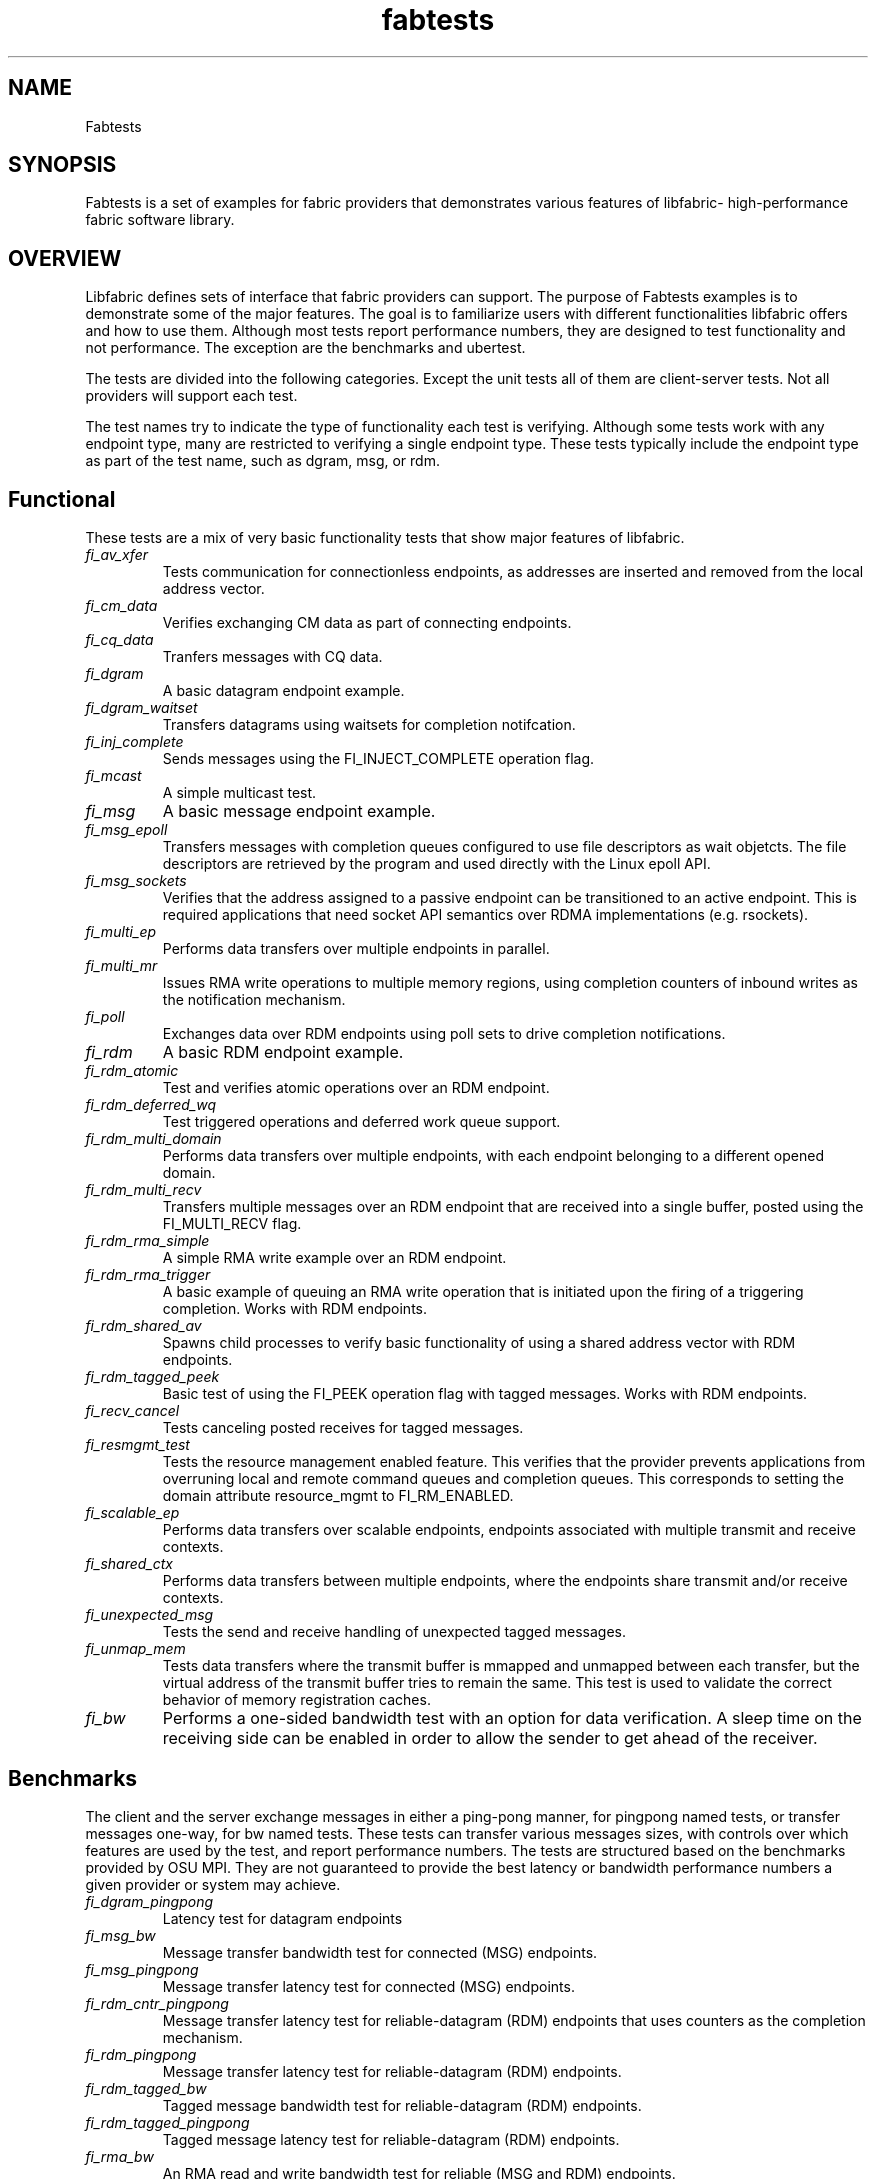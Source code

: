 .\" Automatically generated by Pandoc 1.19.2.4
.\"
.TH "fabtests" "7" "2020\-11\-06" "Libfabric Programmer\[aq]s Manual" "\@VERSION\@"
.hy
.SH NAME
.PP
Fabtests
.SH SYNOPSIS
.PP
Fabtests is a set of examples for fabric providers that demonstrates
various features of libfabric\- high\-performance fabric software
library.
.SH OVERVIEW
.PP
Libfabric defines sets of interface that fabric providers can support.
The purpose of Fabtests examples is to demonstrate some of the major
features.
The goal is to familiarize users with different functionalities
libfabric offers and how to use them.
Although most tests report performance numbers, they are designed to
test functionality and not performance.
The exception are the benchmarks and ubertest.
.PP
The tests are divided into the following categories.
Except the unit tests all of them are client\-server tests.
Not all providers will support each test.
.PP
The test names try to indicate the type of functionality each test is
verifying.
Although some tests work with any endpoint type, many are restricted to
verifying a single endpoint type.
These tests typically include the endpoint type as part of the test
name, such as dgram, msg, or rdm.
.SH Functional
.PP
These tests are a mix of very basic functionality tests that show major
features of libfabric.
.TP
.B \f[I]fi_av_xfer\f[]
Tests communication for connectionless endpoints, as addresses are
inserted and removed from the local address vector.
.RS
.RE
.TP
.B \f[I]fi_cm_data\f[]
Verifies exchanging CM data as part of connecting endpoints.
.RS
.RE
.TP
.B \f[I]fi_cq_data\f[]
Tranfers messages with CQ data.
.RS
.RE
.TP
.B \f[I]fi_dgram\f[]
A basic datagram endpoint example.
.RS
.RE
.TP
.B \f[I]fi_dgram_waitset\f[]
Transfers datagrams using waitsets for completion notifcation.
.RS
.RE
.TP
.B \f[I]fi_inj_complete\f[]
Sends messages using the FI_INJECT_COMPLETE operation flag.
.RS
.RE
.TP
.B \f[I]fi_mcast\f[]
A simple multicast test.
.RS
.RE
.TP
.B \f[I]fi_msg\f[]
A basic message endpoint example.
.RS
.RE
.TP
.B \f[I]fi_msg_epoll\f[]
Transfers messages with completion queues configured to use file
descriptors as wait objetcts.
The file descriptors are retrieved by the program and used directly with
the Linux epoll API.
.RS
.RE
.TP
.B \f[I]fi_msg_sockets\f[]
Verifies that the address assigned to a passive endpoint can be
transitioned to an active endpoint.
This is required applications that need socket API semantics over RDMA
implementations (e.g.
rsockets).
.RS
.RE
.TP
.B \f[I]fi_multi_ep\f[]
Performs data transfers over multiple endpoints in parallel.
.RS
.RE
.TP
.B \f[I]fi_multi_mr\f[]
Issues RMA write operations to multiple memory regions, using completion
counters of inbound writes as the notification mechanism.
.RS
.RE
.TP
.B \f[I]fi_poll\f[]
Exchanges data over RDM endpoints using poll sets to drive completion
notifications.
.RS
.RE
.TP
.B \f[I]fi_rdm\f[]
A basic RDM endpoint example.
.RS
.RE
.TP
.B \f[I]fi_rdm_atomic\f[]
Test and verifies atomic operations over an RDM endpoint.
.RS
.RE
.TP
.B \f[I]fi_rdm_deferred_wq\f[]
Test triggered operations and deferred work queue support.
.RS
.RE
.TP
.B \f[I]fi_rdm_multi_domain\f[]
Performs data transfers over multiple endpoints, with each endpoint
belonging to a different opened domain.
.RS
.RE
.TP
.B \f[I]fi_rdm_multi_recv\f[]
Transfers multiple messages over an RDM endpoint that are received into
a single buffer, posted using the FI_MULTI_RECV flag.
.RS
.RE
.TP
.B \f[I]fi_rdm_rma_simple\f[]
A simple RMA write example over an RDM endpoint.
.RS
.RE
.TP
.B \f[I]fi_rdm_rma_trigger\f[]
A basic example of queuing an RMA write operation that is initiated upon
the firing of a triggering completion.
Works with RDM endpoints.
.RS
.RE
.TP
.B \f[I]fi_rdm_shared_av\f[]
Spawns child processes to verify basic functionality of using a shared
address vector with RDM endpoints.
.RS
.RE
.TP
.B \f[I]fi_rdm_tagged_peek\f[]
Basic test of using the FI_PEEK operation flag with tagged messages.
Works with RDM endpoints.
.RS
.RE
.TP
.B \f[I]fi_recv_cancel\f[]
Tests canceling posted receives for tagged messages.
.RS
.RE
.TP
.B \f[I]fi_resmgmt_test\f[]
Tests the resource management enabled feature.
This verifies that the provider prevents applications from overruning
local and remote command queues and completion queues.
This corresponds to setting the domain attribute resource_mgmt to
FI_RM_ENABLED.
.RS
.RE
.TP
.B \f[I]fi_scalable_ep\f[]
Performs data transfers over scalable endpoints, endpoints associated
with multiple transmit and receive contexts.
.RS
.RE
.TP
.B \f[I]fi_shared_ctx\f[]
Performs data transfers between multiple endpoints, where the endpoints
share transmit and/or receive contexts.
.RS
.RE
.TP
.B \f[I]fi_unexpected_msg\f[]
Tests the send and receive handling of unexpected tagged messages.
.RS
.RE
.TP
.B \f[I]fi_unmap_mem\f[]
Tests data transfers where the transmit buffer is mmapped and unmapped
between each transfer, but the virtual address of the transmit buffer
tries to remain the same.
This test is used to validate the correct behavior of memory
registration caches.
.RS
.RE
.TP
.B \f[I]fi_bw\f[]
Performs a one\-sided bandwidth test with an option for data
verification.
A sleep time on the receiving side can be enabled in order to allow the
sender to get ahead of the receiver.
.RS
.RE
.SH Benchmarks
.PP
The client and the server exchange messages in either a ping\-pong
manner, for pingpong named tests, or transfer messages one\-way, for bw
named tests.
These tests can transfer various messages sizes, with controls over
which features are used by the test, and report performance numbers.
The tests are structured based on the benchmarks provided by OSU MPI.
They are not guaranteed to provide the best latency or bandwidth
performance numbers a given provider or system may achieve.
.TP
.B \f[I]fi_dgram_pingpong\f[]
Latency test for datagram endpoints
.RS
.RE
.TP
.B \f[I]fi_msg_bw\f[]
Message transfer bandwidth test for connected (MSG) endpoints.
.RS
.RE
.TP
.B \f[I]fi_msg_pingpong\f[]
Message transfer latency test for connected (MSG) endpoints.
.RS
.RE
.TP
.B \f[I]fi_rdm_cntr_pingpong\f[]
Message transfer latency test for reliable\-datagram (RDM) endpoints
that uses counters as the completion mechanism.
.RS
.RE
.TP
.B \f[I]fi_rdm_pingpong\f[]
Message transfer latency test for reliable\-datagram (RDM) endpoints.
.RS
.RE
.TP
.B \f[I]fi_rdm_tagged_bw\f[]
Tagged message bandwidth test for reliable\-datagram (RDM) endpoints.
.RS
.RE
.TP
.B \f[I]fi_rdm_tagged_pingpong\f[]
Tagged message latency test for reliable\-datagram (RDM) endpoints.
.RS
.RE
.TP
.B \f[I]fi_rma_bw\f[]
An RMA read and write bandwidth test for reliable (MSG and RDM)
endpoints.
.RS
.RE
.SH Unit
.PP
These are simple one\-sided unit tests that validate basic behavior of
the API.
Because these are single system tests that do not perform data transfers
their testing scope is limited.
.TP
.B \f[I]fi_av_test\f[]
Verify address vector interfaces.
.RS
.RE
.TP
.B \f[I]fi_cntr_test\f[]
Tests counter creation and destruction.
.RS
.RE
.TP
.B \f[I]fi_cq_test\f[]
Tests completion queue creation and destruction.
.RS
.RE
.TP
.B \f[I]fi_dom_test\f[]
Tests domain creation and destruction.
.RS
.RE
.TP
.B \f[I]fi_eq_test\f[]
Tests event queue creation, destruction, and capabilities.
.RS
.RE
.TP
.B \f[I]fi_getinfo_test\f[]
Tests provider response to fi_getinfo calls with varying hints.
.RS
.RE
.TP
.B \f[I]fi_mr_test\f[]
Tests memory registration.
.RS
.RE
.TP
.B \f[I]fi_mr_cache_evict\f[]
Tests provider MR cache eviction capabilities.
.RS
.RE
.SH Multinode
.PP
This test runs a series of tests over multiple formats and patterns to
help validate at scale.
The patterns are an all to all, one to all, all to one and a ring.
The tests also run accross multiple capabilites, such as messages, rma,
atomics, and tagged messages.
Currently, there is no option to run these capabilities and patterns
independently, however the test is short enough to be all run at once.
.SH Ubertest
.PP
This is a comprehensive latency, bandwidth, and functionality test that
can handle a variety of test configurations.
The test is able to run a large number of tests by iterating over a
large number of test variables.
As a result, a full ubertest run can take a significant amount of time.
Because ubertest iterates over input variables, it relies on a test
configuration file for control, rather than extensive command line
options that are used by other fabtests.
A configuration file must be constructured for each provider.
Example test configurations are at test_configs.
.TP
.B \f[I]fi_ubertest\f[]
This test takes a configure file as input.
The file contains a list of variables and their values to iterate over.
The test will run a set of latency, bandwidth, and functionality tests
over a given provider.
It will perform one execution for every possible combination of all
variables.
For example, if there are 8 test variables, with 6 having 2 possible
values and 2 having 3 possible values, ubertest will execute 576 total
iterations of each test.
.RS
.RE
.SS Config file options
.PP
The following keys and respective key values may be used in the config
file.
.TP
.B \f[I]prov_name\f[]
Identify the provider(s) to test.
E.g.
udp, tcp, verbs, ofi_rxm;verbs; ofi_rxd;udp.
.RS
.RE
.TP
.B \f[I]test_type\f[]
FT_TEST_LATENCY, FT_TEST_BANDWIDTH, FT_TEST_UNIT
.RS
.RE
.TP
.B \f[I]test_class\f[]
FT_CAP_MSG, FT_CAP_TAGGED, FT_CAP_RMA, FT_CAP_ATOMIC
.RS
.RE
.TP
.B \f[I]class_function\f[]
For FT_CAP_MSG and FT_CAP_TAGGED: FT_FUNC_SEND, FT_FUNC_SENDV,
FT_FUNC_SENDMSG, FT_FUNC_INJECT, FT_FUNC_INJECTDATA, FT_FUNC_SENDDATA
.RS
.RE
.PP
For FT_CAP_RMA: FT_FUNC_WRITE, FT_FUNC_WRITEV, FT_FUNC_WRITEMSG,
FT_FUNC_WRITEDATA, FT_FUNC_INJECT_WRITE, FT_FUNC_INJECT_WRITEDATA
FT_FUNC_READ, FT_FUNC_READV, FT_FUNC_READMSG
.PP
For FT_CAP_ATOMIC: FT_FUNC_ATOMIC, FT_FUNC_ATOMICV, FT_FUNC_ATOMICMSG,
FT_FUNC_INJECT_ATOMIC, FT_FUNC_FETCH_ATOMIC, FT_FUNC_FETCH_ATOMICV,
FT_FUNC_FETCH_ATOMICMSG, FT_FUNC_COMPARE_ATOMIC,
FT_FUNC_COMPARE_ATOMICV, FT_FUNC_COMPARE_ATOMICMSG
.TP
.B \f[I]constant_caps \- values OR\[aq]ed together\f[]
FI_RMA, FI_MSG, FI_SEND, FI_RECV, FI_READ, FI_WRITE, FI_REMOTE_READ,
FI_REMOTE_WRITE, FI_TAGGED, FI_DIRECTED_RECV
.RS
.RE
.TP
.B \f[I]mode \- values OR\[aq]ed together\f[]
FI_CONTEXT, FI_RX_CQ_DATA
.RS
.RE
.TP
.B \f[I]ep_type\f[]
FI_EP_MSG, FI_EP_DGRAM, FI_EP_RDM
.RS
.RE
.TP
.B \f[I]comp_type\f[]
FT_COMP_QUEUE, FT_COMP_CNTR, FT_COMP_ALL
.RS
.RE
.TP
.B \f[I]av_type\f[]
FI_AV_MAP, FI_AV_TABLE
.RS
.RE
.TP
.B \f[I]eq_wait_obj\f[]
FI_WAIT_NONE, FI_WAIT_UNSPEC, FI_WAIT_FD, FI_WAIT_MUTEX_COND
.RS
.RE
.TP
.B \f[I]cq_wait_obj\f[]
FI_WAIT_NONE, FI_WAIT_UNSPEC, FI_WAIT_FD, FI_WAIT_MUTEX_COND
.RS
.RE
.TP
.B \f[I]cntr_wait_obj\f[]
FI_WAIT_NONE, FI_WAIT_UNSPEC, FI_WAIT_FD, FI_WAIT_MUTEX_COND
.RS
.RE
.TP
.B \f[I]threading\f[]
FI_THREAD_UNSPEC, FI_THREAD_SAFE, FI_THREAD_FID, FI_THREAD_DOMAIN,
FI_THREAD_COMPLETION, FI_THREAD_ENDPOINT
.RS
.RE
.TP
.B \f[I]progress\f[]
FI_PROGRESS_MANUAL, FI_PROGRESS_AUTO, FI_PROGRESS_UNSPEC
.RS
.RE
.TP
.B \f[I]mr_mode\f[]
(Values OR\[aq]ed together) FI_MR_LOCAL, FI_MR_VIRT_ADDR,
FI_MR_ALLOCATED, FI_MR_PROV_KEY
.RS
.RE
.TP
.B \f[I]op\f[]
For FT_CAP_ATOMIC: FI_MIN, FI_MAX, FI_SUM, FI_PROD, FI_LOR, FI_LAND,
FI_BOR, FI_BAND, FI_LXOR, FI_BXOR, FI_ATOMIC_READ, FI_ATOMIC_WRITE,
FI_CSWAP, FI_CSWAP_NE, FI_CSWAP_LE, FI_CSWAP_LT, FI_CSWAP_GE,
FI_CSWAP_GT, FI_MSWAP
.RS
.RE
.TP
.B \f[I]datatype\f[]
For FT_CAP_ATOMIC: FI_INT8, FI_UINT8, FI_INT16, FI_UINT16, FI_INT32,
FI_UINT32, FI_INT64, FI_UINT64, FI_FLOAT, FI_DOUBLE, FI_FLOAT_COMPLEX,
FI_DOUBLE_COMPLEX, FI_LONG_DOUBLE, FI_LONG_DOUBLE_COMPLE
.RS
.RE
.TP
.B \f[I]msg_flags \- values OR\[aq]ed together\f[]
For FT_FUNC_XXXMSG: FI_REMOTE_CQ_DATA, FI_COMPLETION
.RS
.RE
.TP
.B \f[I]rx_cq_bind_flags \- values OR\[aq]ed together\f[]
FI_SELECTIVE_COMPLETION
.RS
.RE
.TP
.B \f[I]tx_cq_bind_flags \- values OR\[aq]ed together\f[]
FI_SELECTIVE_COMPLETION
.RS
.RE
.TP
.B \f[I]rx_op_flags \- values OR\[aq]ed together\f[]
FI_COMPLETION
.RS
.RE
.TP
.B \f[I]tx_op_flags \- values OR\[aq]ed together\f[]
FI_COMPLETION
.RS
.RE
.TP
.B \f[I]test_flags \- values OR\[aq]ed together\f[]
FT_FLAG_QUICKTEST
.RS
.RE
.SH HOW TO RUN TESTS
.IP "(1)" 4
Fabtests requires that libfabric be installed on the system, and at
least one provider be usable.
.IP "(2)" 4
Install fabtests on the system.
By default all the test executables are installed in /usr/bin directory
unless specified otherwise.
.IP "(3)" 4
All the client\-server tests have the following usage model:
.RS 4
.PP
fi_ [OPTIONS] start server fi_ connect to server
.RE
.SH COMMAND LINE OPTIONS
.PP
Tests share command line options where appropriate.
The following command line options are available for one or more test.
To see which options apply for a given test, you can use the
\[aq]\-h\[aq] help option to see the list available for that test.
.TP
.B \f[I]\-h\f[]
Displays help output for the test.
.RS
.RE
.TP
.B \f[I]\-f \f[]
Restrict test to the specified fabric name.
.RS
.RE
.TP
.B \f[I]\-d \f[]
Restrict test to the specified domain name.
.RS
.RE
.TP
.B \f[I]\-p \f[]
Restrict test to the specified provider name.
.RS
.RE
.TP
.B \f[I]\-e \f[]
Use the specified endpoint type for the test.
Valid options are msg, dgram, and rdm.
The default endpoint type is rdm.
.RS
.RE
.TP
.B \f[I]\-D \f[]
Allocate data buffers on the specified device, rather than in host
memory.
Valid options are ze and cuda.
.RS
.RE
*\-a
.IP \[bu] 2
: The name of a shared address vector.
This option only applies to tests that support shared address vectors.
.TP
.B \f[I]\-B \f[]
Specifies the port number of the local endpoint, overriding the default.
.RS
.RE
.TP
.B \f[I]\-P \f[]
Specifies the port number of the peer endpoint, overriding the default.
.RS
.RE
*\-s
.IP \[bu] 2
: Specifies the address of the local endpoint.
.TP
.B *\-F 
Specifies the address format.
.RS
.RE
.TP
.B \f[I]\-b[=oob_port]\f[]
Enables out\-of\-band (via sockets) address exchange and test
synchronization.
A port for the out\-of\-band connection may be specified as part of this
option to override the default.
.RS
.RE
.TP
.B \f[I]\-E[=oob_port]\f[]
Enables out\-of\-band (via sockets) address exchange only.
A port for the out\-of\-band connection may be specified as part of this
option to override the default.
Cannot be used together with the \[aq]\-b\[aq] option.
.RS
.RE
.TP
.B \f[I]\-U\f[]
Run fabtests with FI_DELIVERY_COMPLETE.
.RS
.RE
.TP
.B \f[I]\-I \f[]
Number of data transfer iterations.
.RS
.RE
.TP
.B \f[I]\-Q\f[]
Associated any EQ with the domain, rather than directly with the EP.
.RS
.RE
.TP
.B \f[I]\-w \f[]
Number of warm\-up data transfer iterations.
.RS
.RE
.TP
.B \f[I]\-S \f[]
Data transfer size or \[aq]all\[aq] for a full range of sizes.
By default a select number of sizes will be tested.
.RS
.RE
.TP
.B \f[I]\-l\f[]
If specified, the starting address of transmit and receive buffers will
be aligned along a page boundary.
.RS
.RE
.TP
.B \f[I]\-m\f[]
Use machine readable output.
This is useful for post\-processing the test output with scripts.
.RS
.RE
.TP
.B \f[I]\-t \f[]
Specify the type of completion mechanism to use.
Valid values are queue and counter.
The default is to use completion queues.
.RS
.RE
.TP
.B \f[I]\-c \f[]
Indicate the type of processing to use checking for completed
operations.
Valid values are spin, sread, and fd.
The default is to busy wait (spin) until the desired operation has
completed.
The sread option indicates that the application will invoke a blocking
read call in libfabric, such as fi_cq_sread.
Fd indicates that the application will retrieve the native operating
system wait object (file descriptor) and use either poll() or select()
to block until the fd has been signaled, prior to checking for
completions.
.RS
.RE
.TP
.B \f[I]\-o \f[]
For RMA based tests, specify the type of RMA operation to perform.
Valid values are read, write, and writedata.
Write operations are the default.
.RS
.RE
.TP
.B \f[I]\-M \f[]
For multicast tests, specifies the address of the multicast group to
join.
.RS
.RE
.TP
.B \f[I]\-v\f[]
Add data verification check to data transfers.
.RS
.RE
.SH USAGE EXAMPLES
.SS A simple example
.IP
.nf
\f[C]
run\ server:\ <test_name>\ \-p\ <provider_name>\ \-s\ <source_addr>
\ \ \ \ e.g.\ \ \ \ fi_msg_rma\ \-p\ sockets\ \-s\ 192.168.0.123
run\ client:\ <test_name>\ <server_addr>\ \-p\ <provider_name>
\ \ \ \ e.g.\ \ \ \ fi_msg_rma\ 192.168.0.123\ \-p\ sockets
\f[]
.fi
.SS An example with various options
.IP
.nf
\f[C]
run\ server:\ fi_rdm_atomic\ \-p\ psm\ \-s\ 192.168.0.123\ \-I\ 1000\ \-S\ 1024
run\ client:\ fi_rdm_atomic\ 192.168.0.123\ \-p\ psm\ \-I\ 1000\ \-S\ 1024
\f[]
.fi
.PP
This will run "fi_rdm_atomic" for all atomic operations with
.IP
.nf
\f[C]
\-\ PSM\ provider
\-\ 1000\ iterations
\-\ 1024\ bytes\ message\ size
\-\ server\ node\ as\ 123.168.0.123
\f[]
.fi
.SS Run multinode tests
.IP
.nf
\f[C]
Server\ and\ clients\ are\ invoked\ with\ the\ same\ command:
\ \ \ \ fi_multinode\ \-n\ <number\ of\ processes>\ \-s\ <server_addr>\ \-C\ <mode>

A\ process\ on\ the\ server\ must\ be\ started\ before\ any\ of\ the\ clients\ can\ be\ started
succesfully.\ \-C\ lists\ the\ mode\ that\ the\ tests\ will\ run\ in.\ Currently\ the\ options\ are
\f[]
.fi
.PP
for rma and msg.
If not provided, the test will default to msg.
.SS Run fi_ubertest
.IP
.nf
\f[C]
run\ server:\ fi_ubertest
run\ client:\ fi_ubertest\ \-u\ /usr/share/fabtests/test_configs/sockets/quick.test\ 192.168.0.123
\f[]
.fi
.PP
This will run "fi_ubertest" with
.IP
.nf
\f[C]
\-\ sockets\ provider
\-\ configurations\ defined\ in\ /usr/share/fabtests/test_configs/sockets/quick.test
\-\ server\ node\ as\ 192.168.0.123
\f[]
.fi
.PP
The config files are provided in /test_configs for sockets, verbs, udp,
and usnic providers and distributed with fabtests installation.
.PP
For more usage options: fi_ubertest \-h
.SS Run the whole fabtests suite
.PP
A runscript scripts/runfabtests.sh is provided that runs all the tests
in fabtests and reports the number of pass/fail/notrun.
.IP
.nf
\f[C]
Usage:\ runfabtests.sh\ [OPTIONS]\ [provider]\ [host]\ [client]
\f[]
.fi
.PP
By default if none of the options are provided, it runs all the tests
using
.IP
.nf
\f[C]
\-\ sockets\ provider
\-\ 127.0.0.1\ as\ both\ server\ and\ client\ address
\-\ for\ small\ number\ of\ optiond\ and\ iterations
\f[]
.fi
.PP
Various options can be used to choose provider, subset tests to run,
level of verbosity etc.
.IP
.nf
\f[C]
runfabtests.sh\ \-vvv\ \-t\ all\ psm\ 192.168.0.123\ 192.168.0.124
\f[]
.fi
.PP
This will run all fabtests using
.IP
.nf
\f[C]
\-\ psm\ provider
\-\ for\ different\ options\ and\ larger\ iterations
\-\ server\ node\ as\ 192.168.0.123\ and\ client\ node\ as\ 192.168.0.124
\-\ print\ test\ output\ for\ all\ the\ tests
\f[]
.fi
.PP
For detailed usage options: runfabtests.sh \-h
.SH AUTHORS
OpenFabrics.

